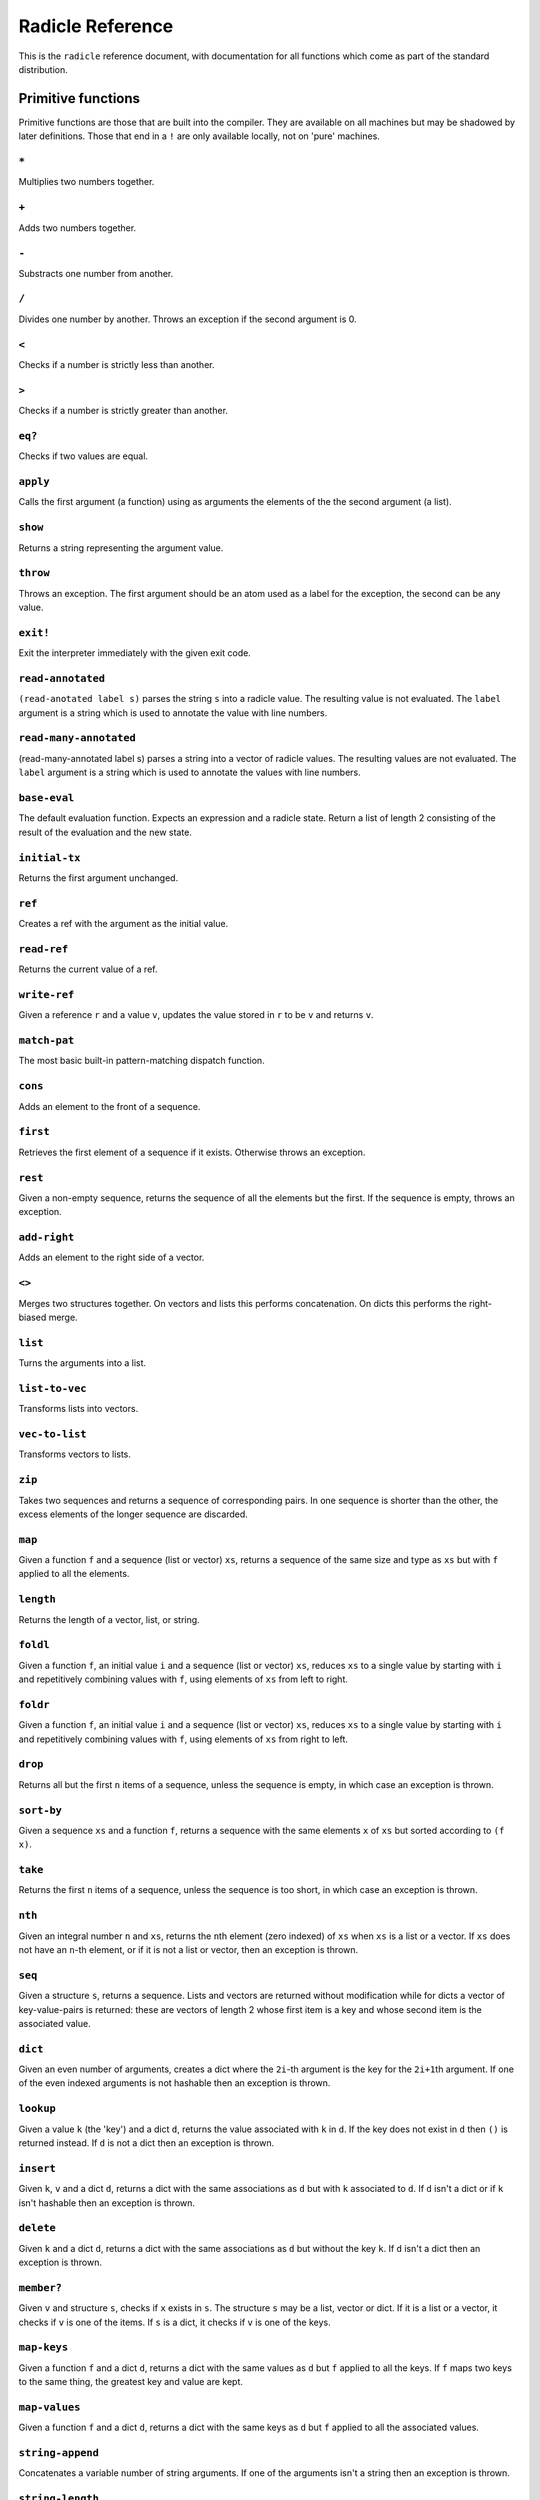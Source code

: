 Radicle Reference
=================

This is the ``radicle`` reference document, with documentation for all
functions which come as part of the standard distribution.

Primitive functions
-------------------

Primitive functions are those that are built into the compiler. They are
available on all machines but may be shadowed by later definitions.
Those that end in a ``!`` are only available locally, not on 'pure'
machines.

``*``
~~~~~

Multiplies two numbers together.

``+``
~~~~~

Adds two numbers together.

``-``
~~~~~

Substracts one number from another.

``/``
~~~~~

Divides one number by another. Throws an exception if the second
argument is 0.

``<``
~~~~~

Checks if a number is strictly less than another.

``>``
~~~~~

Checks if a number is strictly greater than another.

``eq?``
~~~~~~~

Checks if two values are equal.

``apply``
~~~~~~~~~

Calls the first argument (a function) using as arguments the elements of
the the second argument (a list).

``show``
~~~~~~~~

Returns a string representing the argument value.

``throw``
~~~~~~~~~

Throws an exception. The first argument should be an atom used as a
label for the exception, the second can be any value.

``exit!``
~~~~~~~~~

Exit the interpreter immediately with the given exit code.

``read-annotated``
~~~~~~~~~~~~~~~~~~

``(read-anotated label s)`` parses the string ``s`` into a radicle
value. The resulting value is not evaluated. The ``label`` argument is a
string which is used to annotate the value with line numbers.

``read-many-annotated``
~~~~~~~~~~~~~~~~~~~~~~~

(read-many-annotated label s) parses a string into a vector of radicle
values. The resulting values are not evaluated. The ``label`` argument
is a string which is used to annotate the values with line numbers.

``base-eval``
~~~~~~~~~~~~~

The default evaluation function. Expects an expression and a radicle
state. Return a list of length 2 consisting of the result of the
evaluation and the new state.

``initial-tx``
~~~~~~~~~~~~~~

Returns the first argument unchanged.

``ref``
~~~~~~~

Creates a ref with the argument as the initial value.

``read-ref``
~~~~~~~~~~~~

Returns the current value of a ref.

``write-ref``
~~~~~~~~~~~~~

Given a reference ``r`` and a value ``v``, updates the value stored in
``r`` to be ``v`` and returns ``v``.

``match-pat``
~~~~~~~~~~~~~

The most basic built-in pattern-matching dispatch function.

``cons``
~~~~~~~~

Adds an element to the front of a sequence.

``first``
~~~~~~~~~

Retrieves the first element of a sequence if it exists. Otherwise throws
an exception.

``rest``
~~~~~~~~

Given a non-empty sequence, returns the sequence of all the elements but
the first. If the sequence is empty, throws an exception.

``add-right``
~~~~~~~~~~~~~

Adds an element to the right side of a vector.

``<>``
~~~~~~

Merges two structures together. On vectors and lists this performs
concatenation. On dicts this performs the right-biased merge.

``list``
~~~~~~~~

Turns the arguments into a list.

``list-to-vec``
~~~~~~~~~~~~~~~

Transforms lists into vectors.

``vec-to-list``
~~~~~~~~~~~~~~~

Transforms vectors to lists.

``zip``
~~~~~~~

Takes two sequences and returns a sequence of corresponding pairs. In
one sequence is shorter than the other, the excess elements of the
longer sequence are discarded.

``map``
~~~~~~~

Given a function ``f`` and a sequence (list or vector) ``xs``, returns a
sequence of the same size and type as ``xs`` but with ``f`` applied to
all the elements.

``length``
~~~~~~~~~~

Returns the length of a vector, list, or string.

``foldl``
~~~~~~~~~

Given a function ``f``, an initial value ``i`` and a sequence (list or
vector) ``xs``, reduces ``xs`` to a single value by starting with ``i``
and repetitively combining values with ``f``, using elements of ``xs``
from left to right.

``foldr``
~~~~~~~~~

Given a function ``f``, an initial value ``i`` and a sequence (list or
vector) ``xs``, reduces ``xs`` to a single value by starting with ``i``
and repetitively combining values with ``f``, using elements of ``xs``
from right to left.

``drop``
~~~~~~~~

Returns all but the first ``n`` items of a sequence, unless the sequence
is empty, in which case an exception is thrown.

``sort-by``
~~~~~~~~~~~

Given a sequence ``xs`` and a function ``f``, returns a sequence with
the same elements ``x`` of ``xs`` but sorted according to ``(f x)``.

``take``
~~~~~~~~

Returns the first ``n`` items of a sequence, unless the sequence is too
short, in which case an exception is thrown.

``nth``
~~~~~~~

Given an integral number ``n`` and ``xs``, returns the ``n``\ th element
(zero indexed) of ``xs`` when ``xs`` is a list or a vector. If ``xs``
does not have an ``n``-th element, or if it is not a list or vector,
then an exception is thrown.

``seq``
~~~~~~~

Given a structure ``s``, returns a sequence. Lists and vectors are
returned without modification while for dicts a vector of
key-value-pairs is returned: these are vectors of length 2 whose first
item is a key and whose second item is the associated value.

``dict``
~~~~~~~~

Given an even number of arguments, creates a dict where the ``2i``-th
argument is the key for the ``2i+1``\ th argument. If one of the even
indexed arguments is not hashable then an exception is thrown.

``lookup``
~~~~~~~~~~

Given a value ``k`` (the 'key') and a dict ``d``, returns the value
associated with ``k`` in ``d``. If the key does not exist in ``d`` then
``()`` is returned instead. If ``d`` is not a dict then an exception is
thrown.

``insert``
~~~~~~~~~~

Given ``k``, ``v`` and a dict ``d``, returns a dict with the same
associations as ``d`` but with ``k`` associated to ``d``. If ``d`` isn't
a dict or if ``k`` isn't hashable then an exception is thrown.

``delete``
~~~~~~~~~~

Given ``k`` and a dict ``d``, returns a dict with the same associations
as ``d`` but without the key ``k``. If ``d`` isn't a dict then an
exception is thrown.

``member?``
~~~~~~~~~~~

Given ``v`` and structure ``s``, checks if ``x`` exists in ``s``. The
structure ``s`` may be a list, vector or dict. If it is a list or a
vector, it checks if ``v`` is one of the items. If ``s`` is a dict, it
checks if ``v`` is one of the keys.

``map-keys``
~~~~~~~~~~~~

Given a function ``f`` and a dict ``d``, returns a dict with the same
values as ``d`` but ``f`` applied to all the keys. If ``f`` maps two
keys to the same thing, the greatest key and value are kept.

``map-values``
~~~~~~~~~~~~~~

Given a function ``f`` and a dict ``d``, returns a dict with the same
keys as ``d`` but ``f`` applied to all the associated values.

``string-append``
~~~~~~~~~~~~~~~~~

Concatenates a variable number of string arguments. If one of the
arguments isn't a string then an exception is thrown.

``string-length``
~~~~~~~~~~~~~~~~~

DEPRECATED Use ``length`` instead. Returns the length of a string.

``string-replace``
~~~~~~~~~~~~~~~~~~

Replace all occurrences of the first argument with the second in the
third.

``foldl-string``
~~~~~~~~~~~~~~~~

A left fold on a string. That is, given a function ``f``, an initial
accumulator value ``init``, and a string ``s``, reduce ``s`` by applying
``f`` to the accumulator and the next character in the string
repeatedly.

``type``
~~~~~~~~

Returns a keyword representing the type of the argument; one of:
``:atom``, ``:keyword``, ``:string``, ``:number``, ``:boolean``,
``:list``, ``:vector``, ``:function``, ``:dict``, ``:ref``.

``atom?``
~~~~~~~~~

Checks if the argument is a atom.

``keyword?``
~~~~~~~~~~~~

Checks if the argument is a keyword.

``boolean?``
~~~~~~~~~~~~

Checks if the argument is a boolean.

``string?``
~~~~~~~~~~~

Checks if the argument is a string.

``number?``
~~~~~~~~~~~

Checks if the argument is a number.

``integral?``
~~~~~~~~~~~~~

Checks if a number is an integer.

``vector?``
~~~~~~~~~~~

Checks if the argument is a vector.

``list?``
~~~~~~~~~

Checks if the argument is a list.

``dict?``
~~~~~~~~~

Checks if the argument is a dict.

``file-module!``
~~~~~~~~~~~~~~~~

Given a file whose code starts with module metadata, creates the module.
That is, the file is evaluated as if the code was wrapped in
``(module ...)``.

``find-module-file!``
~~~~~~~~~~~~~~~~~~~~~

Find a file according to radicle search path rules. These are: 1) If
RADPATH is set, first search there; 2) If RADPATH is not set, search in
the distribution directory 3) If the file is still not found, search in
the current directory.

``import``
~~~~~~~~~~

Import a module, making all the definitions of that module available in
the current scope. The first argument must be a module to import. Two
optional arguments affect how and which symbols are imported.
``(import m :as 'foo)`` will import all the symbols of ``m`` with the
prefix ``foo/``. ``(import m '[f g])`` will only import ``f`` and ``g``
from ``m``. ``(import m '[f g] :as 'foo')`` will import ``f`` and ``g``
from ``m`` as ``foo/f`` and ``foo/g``. To import definitions with no
qualification at all, use ``(import m :unqualified)``.

``pure-state``
~~~~~~~~~~~~~~

Returns a pure initial radicle state. This is the state of a radicle
chain before it has processed any inputs.

``get-current-state``
~~~~~~~~~~~~~~~~~~~~~

Returns the current radicle state.

``set-current-state``
~~~~~~~~~~~~~~~~~~~~~

Replaces the radicle state with the one provided.

``get-binding``
~~~~~~~~~~~~~~~

Lookup a binding in a radicle env.

``set-binding``
~~~~~~~~~~~~~~~

Add a binding to a radicle env.

``set-env``
~~~~~~~~~~~

Sets the environment of a radicle state to a new value. Returns the
updated state.

``state->env``
~~~~~~~~~~~~~~

Extract the environment from a radicle state.

``timestamp?``
~~~~~~~~~~~~~~

Returns true if the input is an ISO 8601 formatted CoordinatedUniversal
Time (UTC) timestamp string. If the input isn't a string, an exception
is thrown.

``unix-epoch``
~~~~~~~~~~~~~~

Given an ISO 8601 formatted Coordinated Universal Time (UTC) timestamp,
returns the corresponding Unix epoch time, i.e., the number of seconds
since Jan 01 1970 (UTC).

``from-unix-epoch``
~~~~~~~~~~~~~~~~~~~

Given an integer the represents seconds from the unix epock return an
ISO 8601 formatted Coordinated Universal Time (UTC) timestamp
representing that time.

``now!``
~~~~~~~~

Returns a timestamp for the current Coordinated Universal Time (UTC),
right now, formatted according to ISO 8601.

``to-json``
~~~~~~~~~~~

Returns a JSON formatted string representing the input value. Numbers
are only converted if they have a finite decimal expansion. Strings and
booleans are converted to their JSON counterparts. Atoms and keywords
are converted to JSON strings (dropping the initial ':' for keywords).
Lists and vectors are converted to JSON arrays. Dicts are converted to
JSON objects as long as all the keys are strings, atoms, keywords,
booleans or numbers.

``from-json``
~~~~~~~~~~~~~

Converts a JSON string into Radicle data. If the string is not valid
JSON then ``:nothing`` is returned, otherwise ``[:just v]`` is returned
where ``v`` is a Radicle representation of the JSON data.

``uuid!``
~~~~~~~~~

Generates a random UUID.

``uuid?``
~~~~~~~~~

Checks if a string has the format of a UUID.

``default-ecc-curve``
~~~~~~~~~~~~~~~~~~~~~

Returns the default elliptic-curve used for generating cryptographic
keys.

``verify-signature``
~~~~~~~~~~~~~~~~~~~~

Given a public key ``pk``, a signature ``s`` and a message (string)
``m``, checks that ``s`` is a signature of ``m`` for the public key
``pk``.

``public-key?``
~~~~~~~~~~~~~~~

Checks if a value represents a valid public key.

``gen-key-pair!``
~~~~~~~~~~~~~~~~~

Given an elliptic curve, generates a cryptographic key-pair. Use
``default-ecc-curve`` for a default value for the elliptic curve.

``gen-signature!``
~~~~~~~~~~~~~~~~~~

Given a private key and a message (a string), generates a cryptographic
signature for the message.

``get-args!``
~~~~~~~~~~~~~

Returns the list of the command-line arguments the script was called
with

``put-str!``
~~~~~~~~~~~~

Prints a string.

``get-line!``
~~~~~~~~~~~~~

Reads a single line of input and returns it as a string.

``load!``
~~~~~~~~~

Evaluates the contents of a file. Each seperate radicle expression is
transacted according to the current definition of ``tx``.

``cd!``
~~~~~~~

Change the current working directory.

``stdin!``
~~~~~~~~~~

A handle for standard in.

``stdout!``
~~~~~~~~~~~

A handle for standard out.

``stderr!``
~~~~~~~~~~~

A handle for standard error.

``read-file!``
~~~~~~~~~~~~~~

Reads the contents of a file and returns it as a string.

``read-line-handle!``
~~~~~~~~~~~~~~~~~~~~~

Read a single line from a handle. Returns the string read, or the
keyword ``:eof`` if an EOF is encountered.

``open-file!``
~~~~~~~~~~~~~~

Open file in the specified mode (``:read``, ``:write``, ``:append``,
``:read-write``).

``close-handle!``
~~~~~~~~~~~~~~~~~

Close a handle

``system!``
~~~~~~~~~~~

(system! proc) execute a system process. Returns the dict with the form
``{ :stdin maybe-handle      :stdout maybe-handle      :stderr maybe-handle      :proc prochandle    }``
Where ``maybe-handle`` is either ``[:just handle]`` or ``:nothing``.
Note that this is quite a low-level function; higher-level ones are more
convenient.

``wait-for-process!``
~~~~~~~~~~~~~~~~~~~~~

Block until process terminates.

``write-handle!``
~~~~~~~~~~~~~~~~~

Write a string to the provided handle.

``subscribe-to!``
~~~~~~~~~~~~~~~~~

Expects a dict ``s`` (representing a subscription) and a function ``f``.
The dict ``s`` should have a function ``getter`` at the key ``:getter``.
This function is called repeatedly (with no arguments), its result is
then evaluated and passed to ``f``.

``doc``
~~~~~~~

Returns the documentation string for a variable. To print it instead,
use ``doc!``.

``doc!``
~~~~~~~~

Prints the documentation attached to a value and returns ``()``. To
retrieve the docstring as a value use ``doc`` instead.

``apropos!``
~~~~~~~~~~~~

Prints documentation for all documented variables in scope.

Prelude modules
---------------

These are the modules included in the radicle prelude and the functions
these modules expose.

``prelude/basic``
-----------------

Basic function used for checking equality, determining the type of a
value, etc.

``(or x y)``
~~~~~~~~~~~~

Returns ``x`` if ``x`` is not ``#f``, otherwise returns ``y``

``(some xs)``
~~~~~~~~~~~~~

Checks that there is a least one truthy value in a list.

``(empty-seq? xs)``
~~~~~~~~~~~~~~~~~~~

Returns true if ``xs`` is an empty sequence (either list or vector).

``length``
~~~~~~~~~~

Returns the length of a vector, list, or string.

``(maybe->>= v f)``
~~~~~~~~~~~~~~~~~~~

Monadic bind for the maybe monad.

``(maybe-foldlM f i xs)``
~~~~~~~~~~~~~~~~~~~~~~~~~

Monadic fold over the elements of a sequence ``xs``, associating to the
left (i.e. from left to right) in the maybe monad.

``(elem? x xs)``
~~~~~~~~~~~~~~~~

Returns true if ``x`` is an element of the sequence ``xs``

``head``
~~~~~~~~

Backwards compatible alias for ``first``.

``tail``
~~~~~~~~

Backwards compatible alias for ``rest``.

``(read s)``
~~~~~~~~~~~~

Reads a radicle value from a string.

``(read-many s)``
~~~~~~~~~~~~~~~~~

Reads many radicle values from a string.

``(<= x y)``
~~~~~~~~~~~~

Test if ``x`` is less than or equal to ``y``.

``prelude/patterns``
--------------------

Pattern matching is first-class in radicle so new patterns can easily be
defined. These are the most essential.

``(match-pat pat v)``
~~~~~~~~~~~~~~~~~~~~~

The pattern matching dispatch function. This function defines how
patterns are treated in ``match`` expressions. Atoms are treated as
bindings. Numbers, keywords and strings are constant patterns. Dicts of
patterns match dicts whose values at those keys match those patterns.
Vectors of patterns match vectors of the same length, pairing the
patterns and elements by index.

``(_ v)``
~~~~~~~~~

The wildcard pattern.

``(/? p)``
~~~~~~~~~~

Predicate pattern. Takes a predicate function as argument. Values match
against this pattern if the predicate returns a truthy value.

``(/as var pat)``
~~~~~~~~~~~~~~~~~

As pattern. Takes a variable and a sub-pattern. If the subpattern
matches then the whole pattern matches and furthermore the variable is
bound to the matched value.

``(/cons x-pat xs-pat)``
~~~~~~~~~~~~~~~~~~~~~~~~

A pattern for sequences with a head and a tail.

``(/nil v)``
~~~~~~~~~~~~

Empty-sequence pattern. Matches ``[]`` and ``(list)``

``(/just pat)``
~~~~~~~~~~~~~~~

Pattern which matches ``[:just x]``.

``(/member vs)``
~~~~~~~~~~~~~~~~

Matches values that are members of a structure.

``prelude/bool``
----------------

Functions for dealing with truthiness and #f.

``(not x)``
~~~~~~~~~~~

True if ``x`` is ``#f``, false otherwise.

``(and x y)``
~~~~~~~~~~~~~

Returns ``y`` if ``x`` is not ``#f``, otherwise returns ``x``

``(all xs)``
~~~~~~~~~~~~

Checks that all the items of a list are truthy.

``(and-predicate f g)``
~~~~~~~~~~~~~~~~~~~~~~~

Pointwise conjunction of predicates.

``prelude/seq``
---------------

Functions for manipulating sequences, that is lists and vectors.

``(empty? seq)``
~~~~~~~~~~~~~~~~

True if ``seq`` is empty, false otherwise.

``(seq? x)``
~~~~~~~~~~~~

Returns ``#t`` if ``x`` is a list or a vector.

``(reverse xs)``
~~~~~~~~~~~~~~~~

Returns the reversed sequence ``xs``.

``(filter pred ls)``
~~~~~~~~~~~~~~~~~~~~

Returns ``ls`` with only the elements that satisfy ``pred``.

``(take-while pred ls)``
~~~~~~~~~~~~~~~~~~~~~~~~

Returns all elements of a sequence ``ls`` until one does not satisfy
``pred``

``(starts-with? s prefix)``
~~~~~~~~~~~~~~~~~~~~~~~~~~~

Returns ``#t`` if ``prefix`` is a prefix of the sequence ``s``. Also
works for strings

``(/prefix prefix rest-pat)``
~~~~~~~~~~~~~~~~~~~~~~~~~~~~~

Matches sequences that start with ``prefix`` and bind the rest of that
sequence to ``rest-pat``. Also works for strings.

``(concat ss)``
~~~~~~~~~~~~~~~

Concatenate a sequence of sequences.

``prelude/list``
----------------

Functions for creating lists. See also ``prelude/seq``.

``nil``
~~~~~~~

The empty list.

``(range from to)``
~~~~~~~~~~~~~~~~~~~

Returns a list with all integers from ``from`` to ``to``, inclusive.

``prelude/strings``
-------------------

String manipulation functions.

``(intercalate sep strs)``
~~~~~~~~~~~~~~~~~~~~~~~~~~

Intercalates a string in a list of strings

``(unlines x)``
~~~~~~~~~~~~~~~

Concatenate a list of strings, with newlines in between.

``(unwords x)``
~~~~~~~~~~~~~~~

Concatenate a list of strings, with spaces in between.

``(split-by splitter? xs)``
~~~~~~~~~~~~~~~~~~~~~~~~~~~

Splits a string ``xs`` into a list of strings whenever the function
``splitter?`` returns true for a character.

``(words xs)``
~~~~~~~~~~~~~~

Splits a string ``xs`` into a list of strings by whitespace characters.

``(lines xs)``
~~~~~~~~~~~~~~

Splits a string ``xs`` into a list of strings by linebreaks.

``(map-string f xs)``
~~~~~~~~~~~~~~~~~~~~~

Returns a string consisting of the results of applying ``f`` to each
character of ``xs``. Throws a type error if ``f`` returns something
other than a string

``(reverse-string str)``
~~~~~~~~~~~~~~~~~~~~~~~~

Reverses ``str``. E.g.: ``(reverse-string "abc")`` == ``"cba"``.

``(ends-with? str substr)``
~~~~~~~~~~~~~~~~~~~~~~~~~~~

True if ``str`` ends with ``substr``

``(pad-right-to l word)``
~~~~~~~~~~~~~~~~~~~~~~~~~

Appends the ``word`` with whitespace to get to length ``l``. If ``word``
is longer than ``l``, the whole word is returned without padding.

``prelude/error-messages``
--------------------------

Functions for user facing error messages. Functions should either have a
descriptive name or additional comment so that the text can be edited
without knowledge of where they are used. To verify changes, tests can
be run with ``stack exec -- radicle test/all.rad``

``(missing-arg arg cmd)``
~~~~~~~~~~~~~~~~~~~~~~~~~

Used for command line parsing when an argument to a command is missing.

``(too-many-args cmd)``
~~~~~~~~~~~~~~~~~~~~~~~

Used for command line parsing when there are too many arguments passed
to a command.

``(missing-arg-for-opt opt valid-args)``
~~~~~~~~~~~~~~~~~~~~~~~~~~~~~~~~~~~~~~~~

Used for command line parsing when an option requires an argument.

``(invalid-arg-for-opt arg opt valid-args)``
~~~~~~~~~~~~~~~~~~~~~~~~~~~~~~~~~~~~~~~~~~~~

Used for command line parsing when the argument for an option is
invalid.

``(invalid-opt-for-cmd opt cmd)``
~~~~~~~~~~~~~~~~~~~~~~~~~~~~~~~~~

Used for command line parsing when the option for a given command is
unkown

``(dir-already-exists dir-name)``
~~~~~~~~~~~~~~~~~~~~~~~~~~~~~~~~~

``rad project checkout`` is aborted, if there is already a directory
with the name of the project ``dir-name`` in the current directory.

``(git-clone-failure origin name)``
~~~~~~~~~~~~~~~~~~~~~~~~~~~~~~~~~~~

``rad project checkout`` is aborted, if cloning the repo ``name`` form
``origin`` failed.

``(upstream-commit-failure)``
~~~~~~~~~~~~~~~~~~~~~~~~~~~~~

``rad project init`` is aborted when creating an empty commit failed in
preparation to setting the upstream master branch.

``(upstream-push-failure)``
~~~~~~~~~~~~~~~~~~~~~~~~~~~

``rad project init`` is aborted when pushing the empty commit failed
while setting the upstream master branch.

``(item-not-found item item-number)``
~~~~~~~~~~~~~~~~~~~~~~~~~~~~~~~~~~~~~

Any command on a specific patch/issue aborts if it does not exist.

``(whole-item-number item)``
~~~~~~~~~~~~~~~~~~~~~~~~~~~~

Any command on a specific patch/issue aborts if the provided
``item-number`` is not a whole number.

``(missing-item-number item action)``
~~~~~~~~~~~~~~~~~~~~~~~~~~~~~~~~~~~~~

Any command on a specific patch/issue aborts if the ``item-number`` is
not provided.

``(state-change-failure item state)``
~~~~~~~~~~~~~~~~~~~~~~~~~~~~~~~~~~~~~

On changing the state of a patch/issue if the daemon returned an error.

``(no-number-returned item)``
~~~~~~~~~~~~~~~~~~~~~~~~~~~~~

On creating a patch/issue, when the creation was successful, but no
patch/issue number was returned.

``(unknown-command cmd)``
~~~~~~~~~~~~~~~~~~~~~~~~~

An unknown command for an app. E.g. ``rad issue foobar``

``(unknown-commit commit)``
~~~~~~~~~~~~~~~~~~~~~~~~~~~

``rad patch propose`` aborts if the provided commit is unknown.

``(parent-commit-not-master commit)``
~~~~~~~~~~~~~~~~~~~~~~~~~~~~~~~~~~~~~

``rad patch propose`` aborts if the provided commit is unknown.

``(checkout-new-branch-failure branch)``
~~~~~~~~~~~~~~~~~~~~~~~~~~~~~~~~~~~~~~~~

``rad patch checkout`` aborts if creating and switching to the patch
branch fails.

``(checkout-master-failure)``
~~~~~~~~~~~~~~~~~~~~~~~~~~~~~

``rad patch accept`` aborts if checking out the master branch fails.

``(applying-patch-failure)``
~~~~~~~~~~~~~~~~~~~~~~~~~~~~

``rad patch checkout`` aborts if applying the patch to the patch branch
fails. Conflicts have to be resolved manually.

``(applying-accepted-patch-failure)``
~~~~~~~~~~~~~~~~~~~~~~~~~~~~~~~~~~~~~

``rad patch accept`` aborts if applying the patch to master fails.
Conflicts have to be resolved manually as well as pushing the commit.

``(push-patch-failure)``
~~~~~~~~~~~~~~~~~~~~~~~~

``rad patch accept`` aborts if pushing the patch failed.

``(missing-key-file)``
~~~~~~~~~~~~~~~~~~~~~~

Any request to the machine is aborted, when the key file can't be found.

``(rad-ipfs-name-publish-failure stderr)``
~~~~~~~~~~~~~~~~~~~~~~~~~~~~~~~~~~~~~~~~~~

Printed when the ``rad ipfs name publish`` command in
``init-git-ipfs-repo`` in ``rad-project`` fails. Takes stderr of the
command as an argument.

``(rad-ipfs-key-gen-failure stderr)``
~~~~~~~~~~~~~~~~~~~~~~~~~~~~~~~~~~~~~

Printed when the ``rad ipfs key gen`` command in ``init-git-ipfs-repo``
in ``rad-project`` fails. Takes stderr of the command as an argument.

``(process-exit-error command args exit-code stderr)``
~~~~~~~~~~~~~~~~~~~~~~~~~~~~~~~~~~~~~~~~~~~~~~~~~~~~~~

Printed when the a sub process exits with a non-zero exit code. Includes
the stderr output in the message.

``prelude/dict``
----------------

Functions for manipualting dicts.

``(dict-from-seq xs)``
~~~~~~~~~~~~~~~~~~~~~~

Creates a dictionary from a list of key-value pairs.

``(keys d)``
~~~~~~~~~~~~

Given a dict ``d``, returns a vector of its keys.

``(values d)``
~~~~~~~~~~~~~~

Given a dict ``d``, returns a vector of its values.

``(rekey old-key new-key d)``
~~~~~~~~~~~~~~~~~~~~~~~~~~~~~

Change the key from ``old-key`` to ``new-key`` in a dict ``d``. If
``new-key`` already exists, it is overwritten.

``(modify-map k f d)``
~~~~~~~~~~~~~~~~~~~~~~

Given a key ``k``, a function ``f`` and a dict ``d``, applies the
function to the value associated to that key.

``(delete-many ks d)``
~~~~~~~~~~~~~~~~~~~~~~

Delete several keys ``ks`` from a dict ``d``.

``(lookup-default key default dict)``
~~~~~~~~~~~~~~~~~~~~~~~~~~~~~~~~~~~~~

Like ``lookup`` but returns ``default`` if the key is not in the map.

``(lookup-maybe key dict)``
~~~~~~~~~~~~~~~~~~~~~~~~~~~

Like ``lookup`` but returns ``[:just x]`` if the key is not in the map
and ``:nothing`` otherwise.

``(safe-modify-map k f d)``
~~~~~~~~~~~~~~~~~~~~~~~~~~~

Modifies the association of a value to a key ``k`` in a dict ``d``. The
function ``f`` will receive ``[:just v]`` if ``(eq? (lookup k d) v)``,
otherwise it will receive ``:nothing``. It should return
``[:just new-v]`` to change the value, and ``:nothing`` to remove it.

``(group-by f xs)``
~~~~~~~~~~~~~~~~~~~

Partitions the values of a sequence ``xs`` according to the images under
``f``. The partitions are returned in a dict keyed by the return value
of ``f``.

``prelude/io``
--------------

Some basic I/O functions.

``(print! x)``
~~~~~~~~~~~~~~

Print a value to the console or stdout.

``(shell! command to-write)``
~~~~~~~~~~~~~~~~~~~~~~~~~~~~~

Executes ``command`` using the shell with ``to-write`` as input. Stdout
and stderr are inherited. WARNING: using ``shell!`` with unsanitized
user input is a security hazard! Example: ``(shell! "ls -Glah" "")``.

``(process! command args to-write)``
~~~~~~~~~~~~~~~~~~~~~~~~~~~~~~~~~~~~

Executes ``command`` using ``execvp`` with ``to-write`` as input. Stdout
and stderr are inherited. See ``man exec`` for more information on
``execvp``. Returns ``:ok`` if the process exited normally and
``[:error n]`` otherwise. Example: ``(process! "ls" ["-Glah"] "")``.

``(read-line!)``
~~~~~~~~~~~~~~~~

Read a single line of input and interpret it as radicle data.

``(read-file-value! file)``
~~~~~~~~~~~~~~~~~~~~~~~~~~~

Read a single radicle value from a file.

``(read-file-values! file)``
~~~~~~~~~~~~~~~~~~~~~~~~~~~~

Read many radicle values from a file.

``(shell-with-stdout! command to-write)``
~~~~~~~~~~~~~~~~~~~~~~~~~~~~~~~~~~~~~~~~~

Like ``shell!``, but captures the stdout and returns it.

``(shell-no-stdin! command to-write)``
~~~~~~~~~~~~~~~~~~~~~~~~~~~~~~~~~~~~~~

Like ``shell!``, but inherits stdin. WARNING: using ``shell!`` with
unsanitized user input is a security hazard! Example:
``(shell-no-stdin! "ls -Glah")``.

``(write-file! filename contents)``
~~~~~~~~~~~~~~~~~~~~~~~~~~~~~~~~~~~

Write ``contents`` to file ``filename``.

``(process-with-stdout! command args to-write)``
~~~~~~~~~~~~~~~~~~~~~~~~~~~~~~~~~~~~~~~~~~~~~~~~

Like ``process!``, but captures stdout.

``(process-with-stdout-stderr-exitcode! command args to-write)``
~~~~~~~~~~~~~~~~~~~~~~~~~~~~~~~~~~~~~~~~~~~~~~~~~~~~~~~~~~~~~~~~

Like ``process-with-stdout!``, but returns a vec
``[stdout stderr exitcode]``. ``exitcode`` is either ``:ok`` or
``[:error n]`` where ``n`` is a number.

``(process-with-stdout-strict! command args to-write)``
~~~~~~~~~~~~~~~~~~~~~~~~~~~~~~~~~~~~~~~~~~~~~~~~~~~~~~~

Like ``process-with-stdout!``, but prints an error message and exits if
the command fails.

``(init-file-dict! file)``
~~~~~~~~~~~~~~~~~~~~~~~~~~

Initiate a file with an empty dict, but only if the file doesn't already
exist.

``(read-file-key! file k)``
~~~~~~~~~~~~~~~~~~~~~~~~~~~

Read a file key. Assumes that the file contents is a serialised dict.

``(write-file-key! file k v)``
~~~~~~~~~~~~~~~~~~~~~~~~~~~~~~

Write a key to a file. Assumes that the file contents is a serialised
dict.

``(delete-file-key! file k)``
~~~~~~~~~~~~~~~~~~~~~~~~~~~~~

Delete a key from a file. Assumes that the file contents is a serialised
dict.

``(ls!)``
~~~~~~~~~

List the contents of the current working directory

``(modify-file! file f)``
~~~~~~~~~~~~~~~~~~~~~~~~~

Modified the value stored in a file according to the function ``f``.

``(install-fake-filesystem! files)``
~~~~~~~~~~~~~~~~~~~~~~~~~~~~~~~~~~~~

Installs a fake for ``read-file!`` that simulates the presence of files
in the ``files`` dictionary.

If
``(read-file! path) is called and``\ path\ ``is a key in``\ files\ ``then the value from``\ files\ ``is returned. Otherwise the original``\ read-file!\`
is used.

This requires the ``prelude/test/primitive-stub`` script to be loaded.

``(prompt! prompt)``
~~~~~~~~~~~~~~~~~~~~

Ask for user input with a prompt.

``prelude/exception``
---------------------

Tests for exceptions.

``prelude/set``
---------------

Sets, built using dicts.

``empty``
~~~~~~~~~

An empty set.

``(insert x s)``
~~~~~~~~~~~~~~~~

Insert a value into a set.

``(delete x s)``
~~~~~~~~~~~~~~~~

Delete a value from a set.

``member?``
~~~~~~~~~~~

Query if a value is an element of a set.

``(to-vec s)``
~~~~~~~~~~~~~~

Convert a set to a vector.

``(from-seq xs)``
~~~~~~~~~~~~~~~~~

Create a set from a sequence.

``(key-set d)``
~~~~~~~~~~~~~~~

The set of keys of a dict.

``(subset? xs ys)``
~~~~~~~~~~~~~~~~~~~

Checks if ``xs`` is a subset of ``ys``.

``prelude/ref``
---------------

Functions for dealing with reference cells.

``(modify-ref r f)``
~~~~~~~~~~~~~~~~~~~~

Modify ``r`` by applying the function ``f``. Returns the new value.

``prelude/lens``
----------------

Functional references.

``(make-lens g s)``
~~~~~~~~~~~~~~~~~~~

Makes a lens out of a getter and a setter.

``(view lens target)``
~~~~~~~~~~~~~~~~~~~~~~

View a value through a lens.

``(set lens new-view target)``
~~~~~~~~~~~~~~~~~~~~~~~~~~~~~~

Set a value though a lens.

``id-lens``
~~~~~~~~~~~

The identity lens.

``(.. lens1 lens2)``
~~~~~~~~~~~~~~~~~~~~

Compose two lenses.

``(... lenses)``
~~~~~~~~~~~~~~~~

Compose multiple lenses.

``(over lens f target)``
~~~~~~~~~~~~~~~~~~~~~~~~

Modify a value through a lens.

``(@ k)``
~~~~~~~~~

Returns a lens targetting keys of dicts.

``(@def k default)``
~~~~~~~~~~~~~~~~~~~~

Returns a lens targetting keys of dicts with a default value for getting
if the key does not exist in the target.

``(@nth n)``
~~~~~~~~~~~~

Lenses into the nth element of a vector

``(view-ref r lens)``
~~~~~~~~~~~~~~~~~~~~~

Like ``view``, but for refs.

``(set-ref r lens v)``
~~~~~~~~~~~~~~~~~~~~~~

Like ``set``, but for refs.

``(over-ref r lens f)``
~~~~~~~~~~~~~~~~~~~~~~~

Like ``over``, but for refs.

``prelude/io-utils``
--------------------

IO-related utilities

``(fzf-select! xs)``
~~~~~~~~~~~~~~~~~~~~

Select one of many strings with ``fzf``. Requires that ``fzf`` be on the
path. Returns ``[:just x]`` where ``x`` is the selected string, or
``:nothing`` if nothing was selected.

``(edit-in-editor! orig)``
~~~~~~~~~~~~~~~~~~~~~~~~~~

Open ``$EDITOR`` on a file prepopulated with ``orig``. Returns the
contents of the edited file when the editor exits.

``(get-git-config! key)``
~~~~~~~~~~~~~~~~~~~~~~~~~

Get the value associated with a key in git config.

``(set-git-config! key value)``
~~~~~~~~~~~~~~~~~~~~~~~~~~~~~~~

Set the value associated with a key in git config.

``(get-git-commit-data! format commit)``
~~~~~~~~~~~~~~~~~~~~~~~~~~~~~~~~~~~~~~~~

Get data from a ``commit`` via ``show`` specified by ``format``

``(get-git-username!)``
~~~~~~~~~~~~~~~~~~~~~~~

Get the user name stored in git config.

``(process-git-with-exit! args msg)``
~~~~~~~~~~~~~~~~~~~~~~~~~~~~~~~~~~~~~

Processes a git command ``args``. If it fails, the message ``msg`` is
shown and the process exits, otherwise ``:ok`` is passed.

``(base-path!)``
~~~~~~~~~~~~~~~~

Returns the base path for storage of radicle related config files. By
default this is ``$HOME/.config/radicle``. This can be adjusted by
setting ``$XDG_CONFIG_HOME``.

``prelude/key-management``
--------------------------

Providing functions for creating and reading key pairs for signing send
commands. Per default, key pairs are stored in
``$HOME/.config/radicle/my-keys.rad`` this can be adjusted by setting
``$XDG_CONFIG_HOME``.

``(read-keys!)``
~~~~~~~~~~~~~~~~

Reads the keys stored in ``my-keys.rad`` or returns ``:nothing`` if the
file doesn't exist.

``(get-keys!)``
~~~~~~~~~~~~~~~

Like ``read-keys`` but prints an error message and exits the process if
no key file was found.

``(create-keys!)``
~~~~~~~~~~~~~~~~~~

Creates a new key pair and stores it in ``my-keys.rad``. Returns the
full absolute path of the created file.

``(set-fake-keys! keys)``
~~~~~~~~~~~~~~~~~~~~~~~~~

Bypass reading the keys from ``my-keys.rad``, using instead the provided
keys. This is intended for testing.

``(use-fake-keys!)``
~~~~~~~~~~~~~~~~~~~~

Bypass reading the keys from ``my-keys.rad``, using newly-generated
ones. This is intended for testing.

``prelude/machine``
-------------------

Functions for simulating remote machines.

``(send-prelude! machine-id)``
~~~~~~~~~~~~~~~~~~~~~~~~~~~~~~

Send the pure prelude to a machine.

``(new-machine!)``
~~~~~~~~~~~~~~~~~~

Creates a new machine. Returns the machine name.

``(send-code! machine-id filename)``
~~~~~~~~~~~~~~~~~~~~~~~~~~~~~~~~~~~~

Send code from a file to a remote machine.

``(send! machine-id inputs)``
~~~~~~~~~~~~~~~~~~~~~~~~~~~~~

Update a machine with the vector of ``inputs`` to evaluate. Returns a
vector with the evaluation results.

``(query! machine-id expr)``
~~~~~~~~~~~~~~~~~~~~~~~~~~~~

Send an expression to be evaluated on a machine. Does not alter the
machine.

``(install-remote-machine-fake)``
~~~~~~~~~~~~~~~~~~~~~~~~~~~~~~~~~

Install test doubles for the ``send!``, ``query!``, and
``new-machine! primitives that use a mutable dictionary to store RSMs. Requires``\ rad/test/stub-primitives\`
to be loaded

``(send-signed-command! machine machine-id cmd payload)``
~~~~~~~~~~~~~~~~~~~~~~~~~~~~~~~~~~~~~~~~~~~~~~~~~~~~~~~~~

Send a command signed by the keys in ``my-keys.rad``.

``(catch-daemon! f)``
~~~~~~~~~~~~~~~~~~~~~

Catches all ``radicle-daemon`` related errors and just prints them out
to the user.

``prelude/state-machine``
-------------------------

An eval for running a state-machine with an updatable transition
function.

``prelude/validation``
----------------------

Functions for creating or combining *validators*, which are functions
which return the input unchanged or throw with an error message. These
can be used for checking data before accepting it onto a chain.

``(= x)``
~~~~~~~~~

Given ``x``, returns a validator that checks for equality with ``x``.

``(member xs)``
~~~~~~~~~~~~~~~

Given a structure, returns a validator which checks for membership in
the structure.

``(and vs)``
~~~~~~~~~~~~

Given a sequence of validators ``vs``, returns a new validator which,
given a value, checks if it conforms to all the validators in ``vs``.

``(or vs)``
~~~~~~~~~~~

Given a vector of validators ``vs``, returns a new validator which,
given a value, checks if it conforms to at least one of the ``vs``.

``(type t)``
~~~~~~~~~~~~

Checks that a value has a type. Expects a keyword describing the type,
as returned by the ``type`` function.

``(pred name p)``
~~~~~~~~~~~~~~~~~

Given a description and a predicate, returns a validator that checks if
the predicate is true.

``(integral n)``
~~~~~~~~~~~~~~~~

Validator for whole numbers.

``(optional-key k v)``
~~~~~~~~~~~~~~~~~~~~~~

Given a key ``k`` and a validator ``v``, returns a validator which
checks that the value associated to ``k`` in a dict conforms to ``v``.
If the key is absent, the validator passes.

``(contains k)``
~~~~~~~~~~~~~~~~

Given a value, returns a validator which checks for membership of that
value.

``(contains-all ks)``
~~~~~~~~~~~~~~~~~~~~~

Given a vector of keys, returns a validator which checks that a
structure contains all of them.

``(contains-only ks)``
~~~~~~~~~~~~~~~~~~~~~~

Validator which checks that a dict only contains a subset of a vector of
keys.

``(key k v)``
~~~~~~~~~~~~~

Combines existence and validity of a key in a dict.

``(optional-keys ks)``
~~~~~~~~~~~~~~~~~~~~~~

Given a dict associating keys to validators, returns a validator which
checks that the values associated to those keys in a dict conform to the
corresponding validators.

``(keys d)``
~~~~~~~~~~~~

Given a dict ``d``, returns a validator which checks that a dict
contains all the keys that ``d`` does, and that the associated values a
valid according to the associated validators.

``(every v)``
~~~~~~~~~~~~~

Given a validator, creates a new validator which checks that all the
items in a sequence conform to it.

``(uuid x)``
~~~~~~~~~~~~

Validates UUIDs.

``(signed x)``
~~~~~~~~~~~~~~

Checks that a value is a dict with ``:signature`` and ``:author`` keys,
and that the signature is valid for the rest of the dict for that
author. The rest of the dict is turned into a string according to
``show``.

``(timestamp x)``
~~~~~~~~~~~~~~~~~

A validator which checks if a string is an ISO 8601 formatted
Coordinated Universal Time (UTC) timestamp.

``(string-of-max-length max-len)``
~~~~~~~~~~~~~~~~~~~~~~~~~~~~~~~~~~

A validator which checks that it's argument is a string and less than
the specified length.

``(always-valid x)``
~~~~~~~~~~~~~~~~~~~~

A validator that is always valid.

``prelude/util``
----------------

Utility functions. For the moment just a counter.

``(make-counter)``
~~~~~~~~~~~~~~~~~~

Creates a stateful counter. Returns a dict with two keys: the function
at ``:next-will-be`` will return the next number (without incrementing
it), while the function at ``:next`` increments the number and returns
it.
